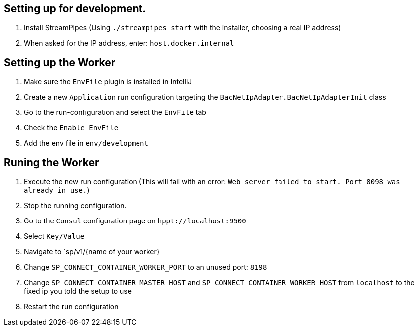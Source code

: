 //
//  Licensed to the Apache Software Foundation (ASF) under one or more
//  contributor license agreements.  See the NOTICE file distributed with
//  this work for additional information regarding copyright ownership.
//  The ASF licenses this file to You under the Apache License, Version 2.0
//  (the "License"); you may not use this file except in compliance with
//  the License.  You may obtain a copy of the License at
//
//      http://www.apache.org/licenses/LICENSE-2.0
//
//  Unless required by applicable law or agreed to in writing, software
//  distributed under the License is distributed on an "AS IS" BASIS,
//  WITHOUT WARRANTIES OR CONDITIONS OF ANY KIND, either express or implied.
//  See the License for the specific language governing permissions and
//  limitations under the License.
//

== Setting up for development.

1. Install StreamPipes (Using `./streampipes start` with the installer, choosing a real IP address)
2. When asked for the IP address, enter: `host.docker.internal`

== Setting up the Worker

1. Make sure the `EnvFile` plugin is installed in IntelliJ
2. Create a new `Application` run configuration targeting the `BacNetIpAdapter.BacNetIpAdapterInit` class
3. Go to the run-configuration and select the `EnvFile` tab
4. Check the `Enable EnvFile`
5. Add the env file in `env/development`

== Runing the Worker

1. Execute the new run configuration (This will fail with an error: `Web server failed to start. Port 8098 was already in use.`)
2. Stop the running configuration.
3. Go to the `Consul` configuration page on `hppt://localhost:9500`
4. Select `Key/Value`
5. Navigate to `sp/v1/{name of your worker}
6. Change `SP_CONNECT_CONTAINER_WORKER_PORT` to an unused port: `8198`
7. Change `SP_CONNECT_CONTAINER_MASTER_HOST` and `SP_CONNECT_CONTAINER_WORKER_HOST` from `localhost` to the fixed ip you told the setup to use
8. Restart the run configuration
